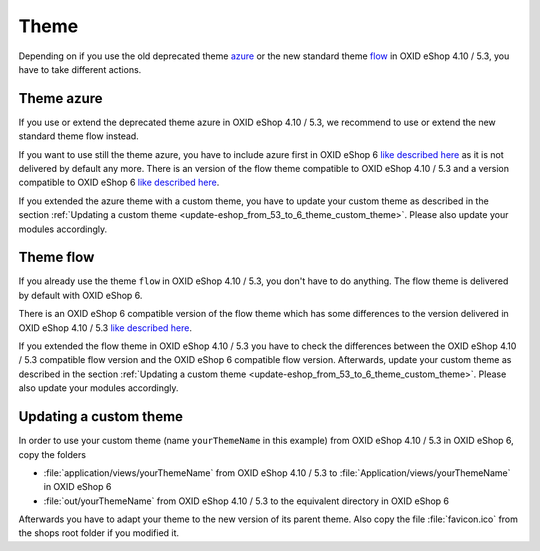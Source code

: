 Theme
=====

Depending on if you use the old deprecated theme `azure <https://github.com/OXID-eSales/azure-theme>`__ or the new
standard theme `flow <https://github.com/OXID-eSales/flow_theme>`__ in OXID eShop 4.10 / 5.3, you have to take
different actions.

Theme azure
^^^^^^^^^^^

If you use or extend the deprecated theme azure in OXID eShop 4.10 / 5.3,
we recommend to use or extend the new standard theme flow instead.

If you want to use still the theme azure,
you have to include azure first in OXID eShop 6 `like described here <https://github.com/OXID-eSales/azure-theme/>`__
as it is not delivered by default any more. There is an version of the flow
theme compatible to OXID eShop 4.10 / 5.3 and a version compatible  to OXID eShop 6
`like described here <https://github.com/OXID-eSales/azure-theme/>`__.

If you extended the azure theme with a custom theme, you have to update your custom theme
as described in the section :ref:`Updating a custom theme <update-eshop_from_53_to_6_theme_custom_theme>`.
Please also update your modules accordingly.


Theme flow
^^^^^^^^^^

If you already use the theme ``flow`` in OXID eShop 4.10 / 5.3, you don't have to do anything. The flow theme is delivered
by default with OXID eShop 6.

There is an OXID eShop 6 compatible version of the flow theme which has some differences
to the version delivered in OXID eShop 4.10 / 5.3 `like described here <https://github.com/OXID-eSales/azure-theme/>`__.

If you extended the flow theme in OXID eShop 4.10 / 5.3 you have to check the differences between the OXID
eShop 4.10 / 5.3 compatible flow version and the OXID eShop 6 compatible flow version. Afterwards, update
your custom theme as described in the section :ref:`Updating a custom theme <update-eshop_from_53_to_6_theme_custom_theme>`.
Please also update your modules accordingly.

.. _update-eshop_from_53_to_6_theme_custom_theme:

Updating a custom theme
^^^^^^^^^^^^^^^^^^^^^^^

In order to use your custom theme (name ``yourThemeName`` in this example) from OXID eShop 4.10 / 5.3 in OXID eShop 6,
copy the folders

* :file:`application/views/yourThemeName` from OXID eShop 4.10 / 5.3 to :file:`Application/views/yourThemeName` in OXID eShop 6
* :file:`out/yourThemeName` from OXID eShop 4.10 / 5.3 to the equivalent directory in OXID eShop 6

Afterwards you have to adapt your theme to the new version of its parent theme. Also copy
the file :file:`favicon.ico` from the shops root folder if you modified it.